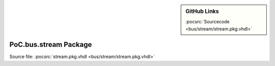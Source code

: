 .. |gh-src| image:: /_static/logos/GitHub-Mark-32px.png
            :scale: 40
            :target: https://github.com/VLSI-EDA/PoC/blob/master/src/bus/stream/stream.pkg.vhdl
            :alt: Source Code on GitHub

.. sidebar:: GitHub Links

   |gh-src| :pocsrc:`Sourcecode <bus/stream/stream.pkg.vhdl>`

.. _PKG:stream:

PoC.bus.stream Package
======================

Source file: :pocsrc:`stream.pkg.vhdl <bus/stream/stream.pkg.vhdl>`


